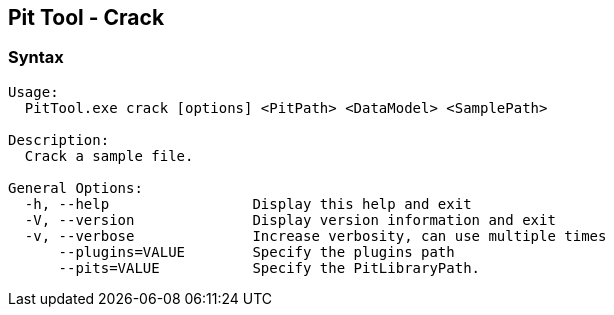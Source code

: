 [[PitTool_Crack]]
== Pit Tool - Crack

=== Syntax

----
Usage:
  PitTool.exe crack [options] <PitPath> <DataModel> <SamplePath>

Description:
  Crack a sample file.

General Options:
  -h, --help                 Display this help and exit
  -V, --version              Display version information and exit
  -v, --verbose              Increase verbosity, can use multiple times
      --plugins=VALUE        Specify the plugins path
      --pits=VALUE           Specify the PitLibraryPath.
----

// end
